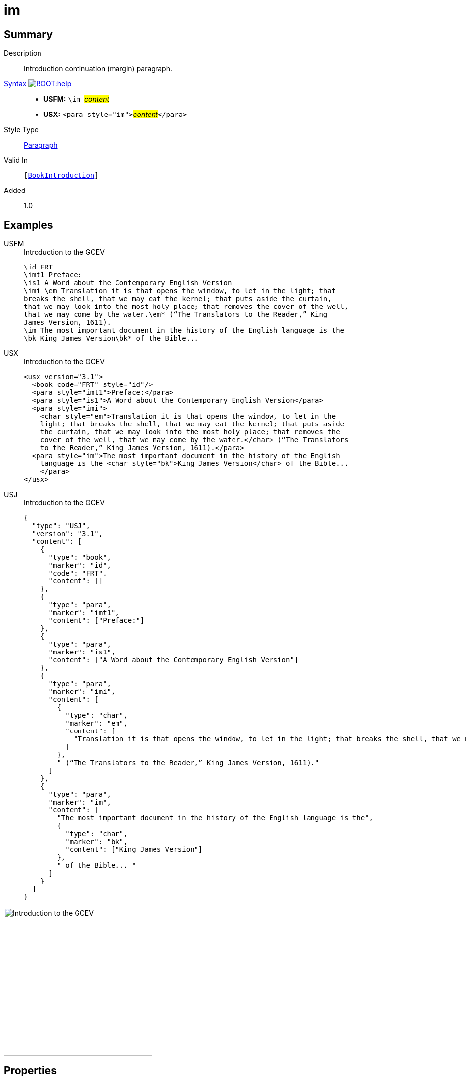 = im
:description: Introduction continuation (margin) paragraph
:url-repo: https://github.com/usfm-bible/tcdocs/blob/main/markers/para/im.adoc
:noindex:
ifndef::localdir[]
:source-highlighter: rouge
:localdir: ../
endif::[]
:imagesdir: {localdir}/images

// tag::public[]

== Summary

Description:: Introduction continuation (margin) paragraph.
xref:ROOT:syntax-docs.adoc#_syntax[Syntax image:ROOT:help.svg[]]::
* *USFM:* ``++\im ++``#__content__#
* *USX:* ``++<para style="im">++``#__content__#``++</para>++``
Style Type:: xref:para:index.adoc[Paragraph]
Valid In:: `[xref:doc:index.adoc#doc-book-intro[BookIntroduction]]`
// tag::spec[]
Added:: 1.0
// end::spec[]

== Examples

[tabs]
======
USFM::
+
.Introduction to the GCEV
[source#src-usfm-para-im_1,usfm,highlight=9]
----
\id FRT
\imt1 Preface:
\is1 A Word about the Contemporary English Version
\imi \em Translation it is that opens the window, to let in the light; that 
breaks the shell, that we may eat the kernel; that puts aside the curtain, 
that we may look into the most holy place; that removes the cover of the well, 
that we may come by the water.\em* (“The Translators to the Reader,” King 
James Version, 1611).
\im The most important document in the history of the English language is the 
\bk King James Version\bk* of the Bible...
----
USX::
+
.Introduction to the GCEV
[source#src-usx-para-im_1,xml,highlight=11]
----
<usx version="3.1">
  <book code="FRT" style="id"/>
  <para style="imt1">Preface:</para>
  <para style="is1">A Word about the Contemporary English Version</para>
  <para style="imi">
    <char style="em">Translation it is that opens the window, to let in the
    light; that breaks the shell, that we may eat the kernel; that puts aside
    the curtain, that we may look into the most holy place; that removes the
    cover of the well, that we may come by the water.</char> (“The Translators
    to the Reader,” King James Version, 1611).</para>
  <para style="im">The most important document in the history of the English
    language is the <char style="bk">King James Version</char> of the Bible... 
    </para>
</usx>
----
USJ::
+
.Introduction to the GCEV
[source#src-usj-para-im_1,json,highlight=]
----
{
  "type": "USJ",
  "version": "3.1",
  "content": [
    {
      "type": "book",
      "marker": "id",
      "code": "FRT",
      "content": []
    },
    {
      "type": "para",
      "marker": "imt1",
      "content": ["Preface:"]
    },
    {
      "type": "para",
      "marker": "is1",
      "content": ["A Word about the Contemporary English Version"]
    },
    {
      "type": "para",
      "marker": "imi",
      "content": [
        {
          "type": "char",
          "marker": "em",
          "content": [
            "Translation it is that opens the window, to let in the light; that breaks the shell, that we may eat the kernel; that puts aside the curtain, that we may look into the most holy place; that removes the cover of the well, that we may come by the water."
          ]
        },
        " (“The Translators to the Reader,” King James Version, 1611)."
      ]
    },
    {
      "type": "para",
      "marker": "im",
      "content": [
        "The most important document in the history of the English language is the",
        {
          "type": "char",
          "marker": "bk",
          "content": ["King James Version"]
        },
        " of the Bible... "
      ]
    }
  ]
}
----
======

image::para/im_1.jpg[Introduction to the GCEV,300]

== Properties

TextType:: Other
TextProperties:: paragraph, publishable, vernacular

== Publication Issues

// end::public[]

== Discussion
